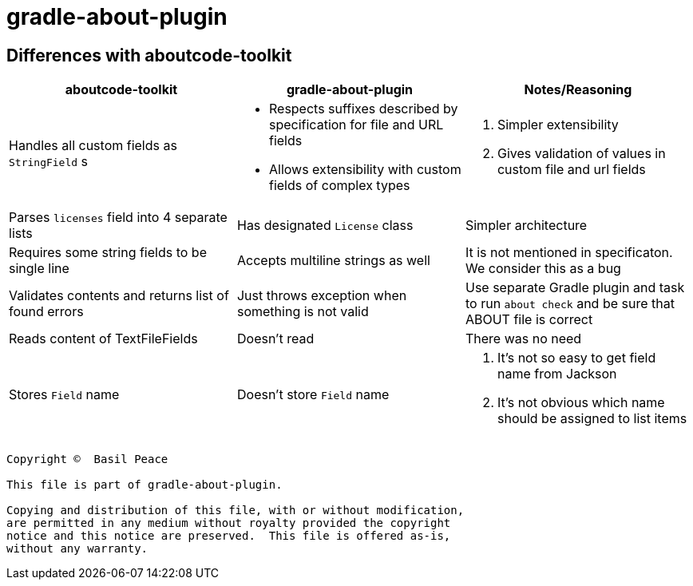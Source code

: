 = gradle-about-plugin

== Differences with aboutcode-toolkit

[cols="3",options="header"]
|===
^|aboutcode-toolkit
^|gradle-about-plugin
^|Notes/Reasoning

| Handles all custom fields as `StringField` s
a|
*   Respects suffixes described by specification for file and URL
    fields
*   Allows extensibility with custom fields of complex types
a|
1. Simpler extensibility
2. Gives validation of values in custom file and url fields

| Parses `licenses` field into 4 separate lists
| Has designated `License` class
| Simpler architecture

| Requires some string fields to be single line
| Accepts multiline strings as well
| It is not mentioned in specificaton. We consider this as a bug

| Validates contents and returns list of found errors
| Just throws exception when something is not valid
| Use separate Gradle plugin and task to run `about check` and be sure
that ABOUT file is correct

| Reads content of TextFileFields
| Doesn't read
| There was no need

| Stores `Field` name
| Doesn't store `Field` name
a|
1. It's not so easy to get field name from Jackson
2. It's not obvious which name should be assigned to list items
|===


------------------------------------------------------------------------
Copyright ©  Basil Peace

This file is part of gradle-about-plugin.

Copying and distribution of this file, with or without modification,
are permitted in any medium without royalty provided the copyright
notice and this notice are preserved.  This file is offered as-is,
without any warranty.

